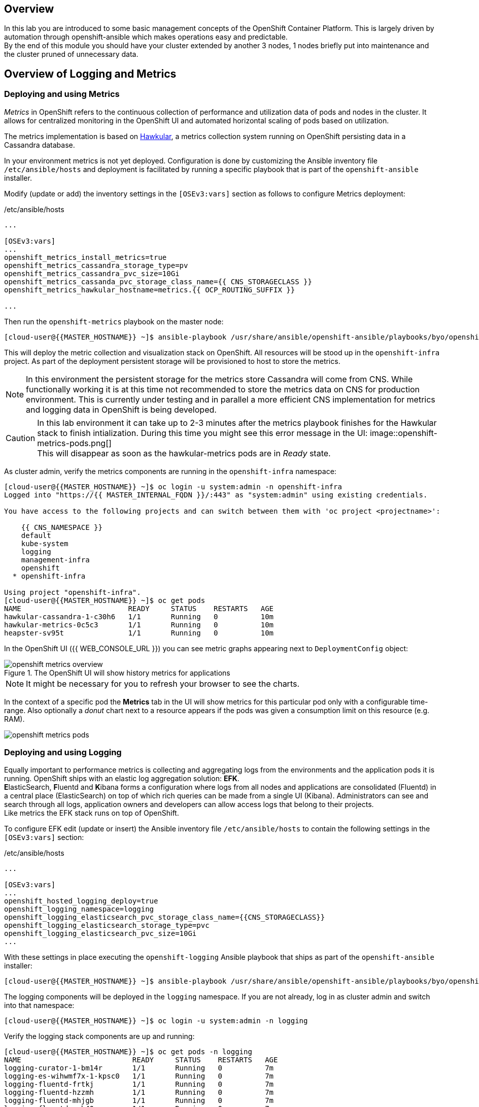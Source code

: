 [abstract]
Overview
--------
In this lab you are introduced to some basic management concepts of the OpenShift Container Platform. This is largely driven by automation through openshift-ansible which makes operations easy and predictable. +
By the end of this module you should have your cluster extended by another 3 nodes, 1 nodes briefly put into maintenance and the cluster pruned of unnecessary data.

## Overview of Logging and Metrics

### Deploying and using Metrics

_Metrics_ in OpenShift refers to the continuous collection of performance and utilization data of pods and nodes in the cluster. It allows for centralized monitoring in the OpenShift UI and automated horizontal scaling of pods based on utilization.

The metrics implementation is based on http://www.hawkular.org/[Hawkular], a metrics collection system running on OpenShift persisting data in a Cassandra database.

In your environment metrics is not yet deployed. Configuration is done by customizing the Ansible inventory file `/etc/ansible/hosts` and deployment is facilitated by running a specific playbook that is part of the `openshift-ansible` installer.

Modify (update or add) the inventory settings in the `[OSEv3:vars]` section as follows to configure Metrics deployment:

[source,ini]
./etc/ansible/hosts
----

...

[OSEv3:vars]
...
openshift_metrics_install_metrics=true
openshift_metrics_cassandra_storage_type=pv
openshift_metrics_cassandra_pvc_size=10Gi
openshift_metrics_cassanda_pvc_storage_class_name={{ CNS_STORAGECLASS }}
openshift_metrics_hawkular_hostname=metrics.{{ OCP_ROUTING_SUFFIX }}

...
----

Then run the `openshift-metrics` playbook on the master node:

----
[cloud-user@{{MASTER_HOSTNAME}} ~]$ ansible-playbook /usr/share/ansible/openshift-ansible/playbooks/byo/openshift-cluster/openshift-metrics.yml
----

This will deploy the metric collection and visualization stack on OpenShift. All resources will be stood up in the `openshift-infra` project. As part of the deployment persistent storage will be provisioned to host to store the metrics.

NOTE: In this environment the persistent storage for the metrics store Cassandra will come from CNS. While functionally working it is at this time not recommended to store the metrics data on CNS for production environment. This is currently under testing and in parallel a more efficient CNS implementation for metrics and logging data in OpenShift is being developed.

CAUTION: In this lab environment it can take up to 2-3 minutes after the metrics playbook finishes for the Hawkular stack to finish intialization. During this time you might see this error message in the UI: image::openshift-metrics-pods.png[] +
This will disappear as soon as the hawkular-metrics pods are in _Ready_ state.

As cluster admin, verify the metrics components are running in the `openshift-infra` namespace:

----
[cloud-user@{{MASTER_HOSTNAME}} ~]$ oc login -u system:admin -n openshift-infra
Logged into "https://{{ MASTER_INTERNAL_FQDN }}/:443" as "system:admin" using existing credentials.

You have access to the following projects and can switch between them with 'oc project <projectname>':

    {{ CNS_NAMESPACE }}
    default
    kube-system
    logging
    management-infra
    openshift
  * openshift-infra

Using project "openshift-infra".
[cloud-user@{{MASTER_HOSTNAME}} ~]$ oc get pods
NAME                         READY     STATUS    RESTARTS   AGE
hawkular-cassandra-1-c30h6   1/1       Running   0          10m
hawkular-metrics-0c5c3       1/1       Running   0          10m
heapster-sv95t               1/1       Running   0          10m
----

In the OpenShift UI ({{ WEB_CONSOLE_URL }}) you can see metric graphs appearing next to `DeploymentConfig` object:

.The OpenShift UI will show history metrics for applications
image::openshift-metrics-overview.png[]

NOTE: It might be necessary for you to refresh your browser to see the charts.

In the context of a specific pod the *Metrics* tab in the UI will show metrics for this particular pod only with a configurable time-range. Also optionally a _donut_ chart next to a resource appears if the pods was given a consumption limit on this resource (e.g. RAM).

image::openshift-metrics-pods.png[]

### Deploying and using Logging

Equally important to performance metrics is collecting and aggregating logs from the environments and the application pods it is running. OpenShift ships with an elastic log aggregation solution: *EFK*. +
**E**lasticSearch, **F**luentd and **K**ibana forms a configuration where logs from all nodes and applications are consolidated (Fluentd) in a central place (ElasticSearch) on top of which rich queries can be made from a single UI (Kibana). Administrators can see and search through all logs, application owners and developers can allow access logs that belong to their projects. +
Like metrics the EFK stack runs on top of OpenShift.

To configure EFK edit (update or insert) the Ansible inventory file `/etc/ansible/hosts` to contain the following settings in the `[OSEv3:vars]` section:


[source,ini]
./etc/ansible/hosts
----

...

[OSEv3:vars]
...
openshift_hosted_logging_deploy=true
openshift_logging_namespace=logging
openshift_logging_elasticsearch_pvc_storage_class_name={{CNS_STORAGECLASS}}
openshift_logging_elasticsearch_storage_type=pvc
openshift_logging_elasticsearch_pvc_size=10Gi
...
----

With these settings in place executing the `openshift-logging` Ansible playbook that ships as part of the `openshift-ansible` installer:

  [cloud-user@{{MASTER_HOSTNAME}} ~]$ ansible-playbook /usr/share/ansible/openshift-ansible/playbooks/byo/openshift-cluster/openshift-logging.yml

The logging components will be deployed in the `logging` namespace. If you are not already, log in as cluster admin and switch into that namespace:

  [cloud-user@{{MASTER_HOSTNAME}} ~]$ oc login -u system:admin -n logging

Verify the logging stack components are up and running:

----
[cloud-user@{{MASTER_HOSTNAME}} ~]$ oc get pods -n logging
NAME                          READY     STATUS    RESTARTS   AGE
logging-curator-1-bm14r       1/1       Running   0          7m
logging-es-wihwmf7x-1-kpsc0   1/1       Running   0          7m
logging-fluentd-frtkj         1/1       Running   0          7m
logging-fluentd-hzzmh         1/1       Running   0          7m
logging-fluentd-mhjgb         1/1       Running   0          7m
logging-fluentd-nxb40         1/1       Running   0          7m
logging-fluentd-xl7l0         1/1       Running   0          7m
logging-kibana-1-76vh4        2/2       Running   0          7m
----

The _Fluentd_ pods are deployed as part of a `DaemonSet` to have a log shipping component deployed on every node in the cluster:

----
[cloud-user@{{MASTER_HOSTNAME}}  ~]$ oc get daemonset
NAME              DESIRED   CURRENT   READY     NODE-SELECTOR                AGE
logging-fluentd   5         5         5         logging-infra-fluentd=true   9m
----

To reach the _Kibana_ user interface, first determine it's public access URL by querying the route that got set up to expose this service:

----
[cloud-user@{{MASTER_HOSTNAME}} ~]$ oc get route/logging-kibana
NAME             HOST/PORT                                              PATH      SERVICES         PORT      TERMINATION          WILDCARD
logging-kibana   kibana.apps.{{ OCP_ROUTING_SUFFIX }}             logging-kibana   <all>     reencrypt/Redirect   None
----

As stated above the UI should be reachable via https://kibana.apps.{{ OCP_ROUTING_SUFFIX }}/ - login with OpenShift user credentials of either an administrative account or a user account.
